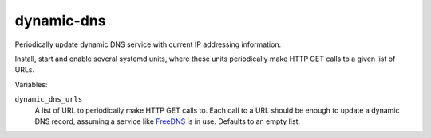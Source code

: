 dynamic-dns
===========

Periodically update dynamic DNS service with current IP addressing information.

Install, start and enable several systemd units, where these units periodically
make HTTP GET calls to a given list of URLs.

Variables:

``dynamic_dns_urls``
    A list of URL to periodically make HTTP GET calls to. Each call to a URL
    should be enough to update a dynamic DNS record, assuming a service like
    `FreeDNS`_ is in use. Defaults to an empty list.

.. _FreeDNS: https://freedns.afraid.org/
